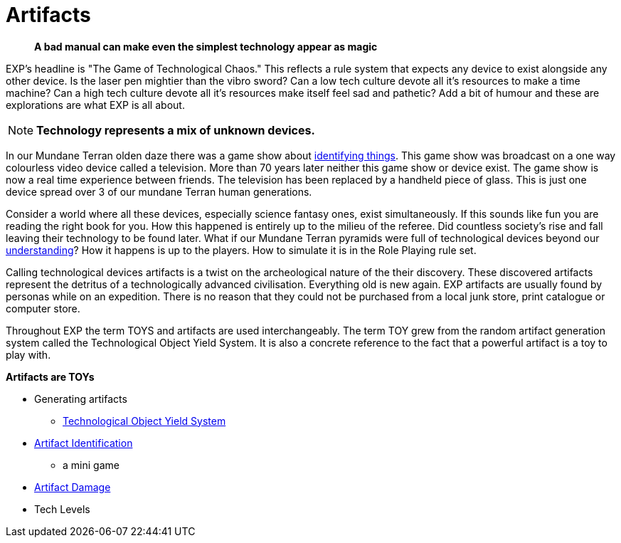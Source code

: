 = Artifacts

[quote]
____
*A bad manual can make even the simplest technology appear as magic* 
____


// basis of EXP
// technology terminology
// artifacts, TOYS, tech
// ID is a minigame.
// Destroying things
// NOT Mundane equipment

EXP's headline is "The Game of Technological Chaos."
This reflects a rule system that expects any device to exist alongside any other device.
Is the laser pen mightier than the vibro sword?
Can a low tech culture devote all it's resources to make a time machine?
Can a high tech culture devote all it's resources make itself feel sad and pathetic?
Add a bit of humour and these are explorations are what EXP is all about.

NOTE: *Technology represents a mix of unknown devices.*

In our Mundane Terran olden daze there was a game show about https://en.wikipedia.org/wiki/What_in_the_World[identifying things,window=_blank].
This game show was broadcast on a one way colourless video device called a television.
More than 70 years later neither this game show or device exist.
The game show is now a real time experience between friends.
The television has been replaced by a handheld piece of glass. 
This is just one device spread over 3 of our mundane Terran human generations.

Consider a world where all these devices, especially science fantasy ones, exist simultaneously.
If this sounds like fun you are reading the right book for you.
How this happened is entirely up to the milieu of the referee.
Did countless society's rise and fall leaving their technology to be found later.
What if our Mundane Terran pyramids were full of technological devices beyond our https://en.wikipedia.org/wiki/Stargate[understanding,window=_blank]?
How it happens is up to the players. 
How to simulate it is in the Role Playing rule set.

Calling technological devices artifacts is a twist on the archeological nature of the their discovery.
These discovered artifacts represent the detritus of a technologically advanced civilisation.
Everything old is new again.
EXP artifacts are usually found by personas while on an expedition.
There is no reason that they could not be purchased from a local junk store, print catalogue or computer store.

Throughout EXP the term TOYS and artifacts are used interchangeably.
The term TOY grew from the random artifact generation system called the Technological Object Yield System.
It is also a concrete reference to the fact that a powerful artifact is a toy to play with.

.*Artifacts are TOYs*
* Generating artifacts
** xref:iv-hardware:An_index_hardware.adoc[Technological Object Yield System,window=_blank]
* xref:CH20_Artifact_ID.adoc[Artifact Identification,window=_blank]
** a mini game
* xref:CH21_Artifact_Damage.adoc[Artifact Damage,window=_blank]
* Tech Levels


